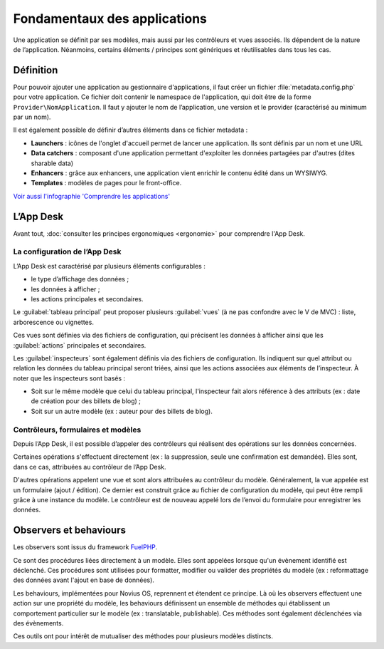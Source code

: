 Fondamentaux des applications
=============================

Une application se définit par ses modèles, mais aussi par les contrôleurs et vues associés. Ils dépendent de la nature
de l’application. Néanmoins, certains éléments / principes sont génériques et réutilisables dans tous les cas.


Définition
----------

Pour pouvoir ajouter une application au gestionnaire d'applications, il faut créer un fichier
:file:`metadata.config.php` pour votre application. Ce fichier doit contenir le namespace de l'application, qui doit
être de la forme ``Provider\NomApplication``. Il faut y ajouter le nom de l’application, une version et le provider
(caractérisé au minimum par un nom).

Il est également possible de définir d’autres éléments dans ce fichier metadata :

- **Launchers** : icônes de l'onglet d'accueil permet de lancer une application. Ils sont définis par un nom et une URL
- **Data catchers** : composant d'une application permettant d'exploiter les données partagées par d'autres (dites sharable data)
- **Enhancers** : grâce aux enhancers, une application vient enrichir le contenu édité dans un WYSIWYG.
- **Templates** : modèles de pages pour le front-office.

`Voir aussi l'infographie 'Comprendre les applications' <http://novius-os.github.com/docs/fr/applications.html>`_


L’App Desk
----------

Avant tout, :doc:`consulter les principes ergonomiques <ergonomie>` pour comprendre l'App Desk.


La configuration de l’App Desk
^^^^^^^^^^^^^^^^^^^^^^^^^^^^^^


.. image:: images/appdesk_ergonomy.png
	:alt: App Desk
	:align: center

L’App Desk est caractérisé par plusieurs éléments configurables :

- le type d’affichage des données ;
- les données à afficher ;
- les actions principales et secondaires.

Le :guilabel:`tableau principal` peut proposer plusieurs :guilabel:`vues` (à ne pas confondre avec
le V de MVC) : liste, arborescence ou vignettes.

Ces vues sont définies via des fichiers de configuration, qui précisent les données à afficher ainsi que les
:guilabel:`actions` principales et secondaires.

Les :guilabel:`inspecteurs` sont également définis via des fichiers de configuration. Ils indiquent sur quel attribut ou relation
les données du tableau principal seront triées, ainsi que les actions associées aux éléments de l’inspecteur. À noter
que les inspecteurs sont basés :

- Soit sur le même modèle que celui du tableau principal, l'inspecteur fait alors référence à des attributs (ex :
  date de création pour des billets de blog) ;
- Soit sur un autre modèle (ex : auteur pour des billets de blog).


Contrôleurs, formulaires et modèles
^^^^^^^^^^^^^^^^^^^^^^^^^^^^^^^^^^^

Depuis l’App Desk, il est possible d’appeler des contrôleurs qui réalisent des opérations sur les données concernées.

Certaines opérations s'effectuent directement (ex : la suppression, seule une confirmation est demandée). Elles sont,
dans ce cas, attribuées au contrôleur de l’App Desk.

D'autres opérations appelent une vue et sont alors attribuées au contrôleur du modèle. Généralement, la vue appelée
est un formulaire (ajout / édition). Ce dernier est construit grâce au fichier de configuration du modèle, qui peut
être rempli grâce à une instance du modèle. Le contrôleur est de nouveau appelé lors de l’envoi du formulaire pour
enregistrer les données.


Observers et behaviours
-----------------------

Les observers sont issus du framework `FuelPHP <http://dev-docs.fuelphp.com/packages/orm/observers/intro.html>`_.

Ce sont des procédures liées directement à un modèle. Elles sont appelées lorsque qu'un évènement identifié est
déclenché. Ces procédures sont utilisées pour formatter, modifier ou valider des propriétés du modèle (ex :
reformattage des données avant l'ajout en base de données).

Les behaviours, implémentées pour Novius OS, reprennent et étendent ce principe. Là où les observers effectuent une
action sur une propriété du modèle, les behaviours définissent un ensemble de méthodes qui établissent un comportement
particulier sur le modèle (ex : translatable, publishable). Ces méthodes sont également déclenchées via des évènements.

Ces outils ont pour intérêt de mutualiser des méthodes pour plusieurs modèles distincts.